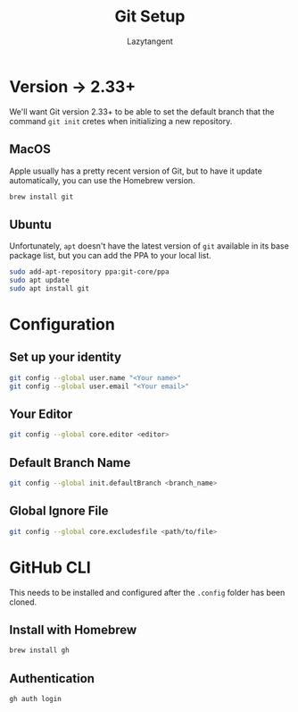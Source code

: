 #+title: Git Setup
#+author: Lazytangent
#+filetags: :git:github:setup:

* Version -> 2.33+
We'll want Git version 2.33+ to be able to set the default branch that the
command =git init= cretes when initializing a new repository.

** MacOS
Apple usually has a pretty recent version of Git, but to have it update
automatically, you can use the Homebrew version.

#+begin_src bash
brew install git
#+end_src
** Ubuntu
Unfortunately, =apt= doesn't have the latest version of =git= available in its
base package list, but you can add the PPA to your local list.

#+begin_src bash
sudo add-apt-repository ppa:git-core/ppa
sudo apt update
sudo apt install git
#+end_src
* Configuration
** Set up your identity
#+begin_src bash
git config --global user.name "<Your name>"
git config --global user.email "<Your email>"
#+end_src
** Your Editor
#+begin_src bash
git config --global core.editor <editor>
#+end_src

** Default Branch Name
#+begin_src bash
git config --global init.defaultBranch <branch_name>
#+end_src

** Global Ignore File
#+begin_src bash
git config --global core.excludesfile <path/to/file>
#+end_src
* GitHub CLI
This needs to be installed and configured after the =.config= folder has been cloned.
** Install with Homebrew
#+begin_src bash
brew install gh
#+end_src

** Authentication
#+begin_src bash
gh auth login
#+end_src
